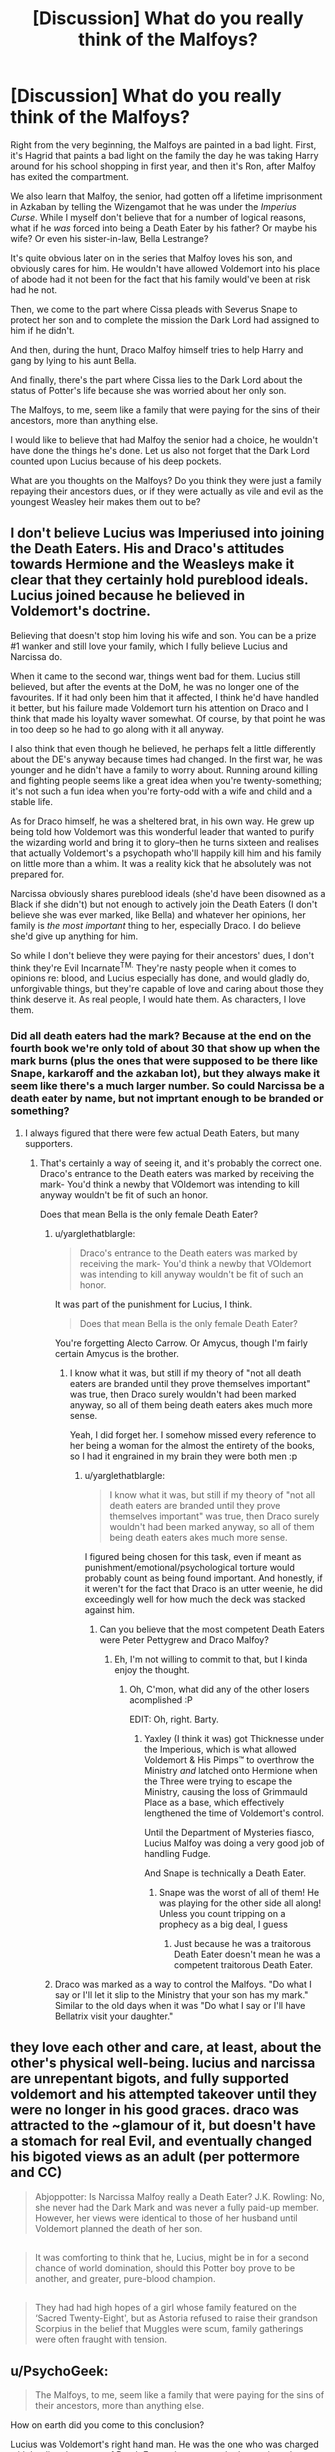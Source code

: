 #+TITLE: [Discussion] What do you really think of the Malfoys?

* [Discussion] What do you really think of the Malfoys?
:PROPERTIES:
:Author: gadgetroid
:Score: 8
:DateUnix: 1473523211.0
:DateShort: 2016-Sep-10
:FlairText: Discussion
:END:
Right from the very beginning, the Malfoys are painted in a bad light. First, it's Hagrid that paints a bad light on the family the day he was taking Harry around for his school shopping in first year, and then it's Ron, after Malfoy has exited the compartment.

We also learn that Malfoy, the senior, had gotten off a lifetime imprisonment in Azkaban by telling the Wizengamot that he was under the /Imperius Curse/. While I myself don't believe that for a number of logical reasons, what if he /was/ forced into being a Death Eater by his father? Or maybe his wife? Or even his sister-in-law, Bella Lestrange?

It's quite obvious later on in the series that Malfoy loves his son, and obviously cares for him. He wouldn't have allowed Voldemort into his place of abode had it not been for the fact that his family would've been at risk had he not.

Then, we come to the part where Cissa pleads with Severus Snape to protect her son and to complete the mission the Dark Lord had assigned to him if he didn't.

And then, during the hunt, Draco Malfoy himself tries to help Harry and gang by lying to his aunt Bella.

And finally, there's the part where Cissa lies to the Dark Lord about the status of Potter's life because she was worried about her only son.

The Malfoys, to me, seem like a family that were paying for the sins of their ancestors, more than anything else.

I would like to believe that had Malfoy the senior had a choice, he wouldn't have done the things he's done. Let us also not forget that the Dark Lord counted upon Lucius because of his deep pockets.

What are you thoughts on the Malfoys? Do you think they were just a family repaying their ancestors dues, or if they were actually as vile and evil as the youngest Weasley heir makes them out to be?


** I don't believe Lucius was Imperiused into joining the Death Eaters. His and Draco's attitudes towards Hermione and the Weasleys make it clear that they certainly hold pureblood ideals. Lucius joined because he believed in Voldemort's doctrine.

Believing that doesn't stop him loving his wife and son. You can be a prize #1 wanker and still love your family, which I fully believe Lucius and Narcissa do.

When it came to the second war, things went bad for them. Lucius still believed, but after the events at the DoM, he was no longer one of the favourites. If it had only been him that it affected, I think he'd have handled it better, but his failure made Voldemort turn his attention on Draco and I think that made his loyalty waver somewhat. Of course, by that point he was in too deep so he had to go along with it all anyway.

I also think that even though he believed, he perhaps felt a little differently about the DE's anyway because times had changed. In the first war, he was younger and he didn't have a family to worry about. Running around killing and fighting people seems like a great idea when you're twenty-something; it's not such a fun idea when you're forty-odd with a wife and child and a stable life.

As for Draco himself, he was a sheltered brat, in his own way. He grew up being told how Voldemort was this wonderful leader that wanted to purify the wizarding world and bring it to glory--then he turns sixteen and realises that actually Voldemort's a psychopath who'll happily kill him and his family on little more than a whim. It was a reality kick that he absolutely was not prepared for.

Narcissa obviously shares pureblood ideals (she'd have been disowned as a Black if she didn't) but not enough to actively join the Death Eaters (I don't believe she was ever marked, like Bella) and whatever her opinions, her family is /the most important/ thing to her, especially Draco. I do believe she'd give up anything for him.

So while I don't believe they were paying for their ancestors' dues, I don't think they're Evil Incarnate^{TM.} They're nasty people when it comes to opinions re: blood, and Lucius especially has done, and would gladly do, unforgivable things, but they're capable of love and caring about those they think deserve it. As real people, I would hate them. As characters, I love them.
:PROPERTIES:
:Author: SilverCookieDust
:Score: 31
:DateUnix: 1473524531.0
:DateShort: 2016-Sep-10
:END:

*** Did all death eaters had the mark? Because at the end on the fourth book we're only told of about 30 that show up when the mark burns (plus the ones that were supposed to be there like Snape, karkaroff and the azkaban lot), but they always make it seem like there's a much larger number. So could Narcissa be a death eater by name, but not imprtant enough to be branded or something?
:PROPERTIES:
:Author: Hpfm2
:Score: 3
:DateUnix: 1473542049.0
:DateShort: 2016-Sep-11
:END:

**** I always figured that there were few actual Death Eaters, but many supporters.
:PROPERTIES:
:Author: yarglethatblargle
:Score: 9
:DateUnix: 1473548017.0
:DateShort: 2016-Sep-11
:END:

***** That's certainly a way of seeing it, and it's probably the correct one. Draco's entrance to the Death eaters was marked by receiving the mark- You'd think a newby that VOldemort was intending to kill anyway wouldn't be fit of such an honor.

Does that mean Bella is the only female Death Eater?
:PROPERTIES:
:Author: Hpfm2
:Score: 3
:DateUnix: 1473549734.0
:DateShort: 2016-Sep-11
:END:

****** u/yarglethatblargle:
#+begin_quote
  Draco's entrance to the Death eaters was marked by receiving the mark- You'd think a newby that VOldemort was intending to kill anyway wouldn't be fit of such an honor.
#+end_quote

It was part of the punishment for Lucius, I think.

#+begin_quote
  Does that mean Bella is the only female Death Eater?
#+end_quote

You're forgetting Alecto Carrow. Or Amycus, though I'm fairly certain Amycus is the brother.
:PROPERTIES:
:Author: yarglethatblargle
:Score: 3
:DateUnix: 1473549824.0
:DateShort: 2016-Sep-11
:END:

******* I know what it was, but still if my theory of "not all death eaters are branded until they prove themselves important" was true, then Draco surely wouldn't had been marked anyway, so all of them being death eaters akes much more sense.

Yeah, I did forget her. I somehow missed every reference to her being a woman for the almost the entirety of the books, so I had it engrained in my brain they were both men :p
:PROPERTIES:
:Author: Hpfm2
:Score: 3
:DateUnix: 1473550721.0
:DateShort: 2016-Sep-11
:END:

******** u/yarglethatblargle:
#+begin_quote
  I know what it was, but still if my theory of "not all death eaters are branded until they prove themselves important" was true, then Draco surely wouldn't had been marked anyway, so all of them being death eaters akes much more sense.
#+end_quote

I figured being chosen for this task, even if meant as punishment/emotional/psychological torture would probably count as being found important. And honestly, if it weren't for the fact that Draco is an utter weenie, he did exceedingly well for how much the deck was stacked against him.
:PROPERTIES:
:Author: yarglethatblargle
:Score: 2
:DateUnix: 1473552010.0
:DateShort: 2016-Sep-11
:END:

********* Can you believe that the most competent Death Eaters were Peter Pettygrew and Draco Malfoy?
:PROPERTIES:
:Author: Hpfm2
:Score: 4
:DateUnix: 1473552342.0
:DateShort: 2016-Sep-11
:END:

********** Eh, I'm not willing to commit to that, but I kinda enjoy the thought.
:PROPERTIES:
:Author: yarglethatblargle
:Score: 5
:DateUnix: 1473553204.0
:DateShort: 2016-Sep-11
:END:

*********** Oh, C'mon, what did any of the other losers acomplished :P

EDIT: Oh, right. Barty.
:PROPERTIES:
:Author: Hpfm2
:Score: 1
:DateUnix: 1473553353.0
:DateShort: 2016-Sep-11
:END:

************ Yaxley (I think it was) got Thicknesse under the Imperious, which is what allowed Voldemort & His Pimps™ to overthrow the Ministry /and/ latched onto Hermione when the Three were trying to escape the Ministry, causing the loss of Grimmauld Place as a base, which effectively lengthened the time of Voldemort's control.

Until the Department of Mysteries fiasco, Lucius Malfoy was doing a very good job of handling Fudge.

And Snape is technically a Death Eater.
:PROPERTIES:
:Author: yarglethatblargle
:Score: 1
:DateUnix: 1473553591.0
:DateShort: 2016-Sep-11
:END:

************* Snape was the worst of all of them! He was playing for the other side all along! Unless you count tripping on a prophecy as a big deal, I guess
:PROPERTIES:
:Author: Hpfm2
:Score: 1
:DateUnix: 1473554013.0
:DateShort: 2016-Sep-11
:END:

************** Just because he was a traitorous Death Eater doesn't mean he was a competent traitorous Death Eater.
:PROPERTIES:
:Author: yarglethatblargle
:Score: 1
:DateUnix: 1473554516.0
:DateShort: 2016-Sep-11
:END:


****** Draco was marked as a way to control the Malfoys. "Do what I say or I'll let it slip to the Ministry that your son has my mark." Similar to the old days when it was "Do what I say or I'll have Bellatrix visit your daughter."
:PROPERTIES:
:Score: 1
:DateUnix: 1473671381.0
:DateShort: 2016-Sep-12
:END:


** they love each other and care, at least, about the other's physical well-being. lucius and narcissa are unrepentant bigots, and fully supported voldemort and his attempted takeover until they were no longer in his good graces. draco was attracted to the ~glamour of it, but doesn't have a stomach for real Evil, and eventually changed his bigoted views as an adult (per pottermore and CC)

#+begin_quote
  Abjoppotter: Is Narcissa Malfoy really a Death Eater? J.K. Rowling: No, she never had the Dark Mark and was never a fully paid-up member. However, her views were identical to those of her husband until Voldemort planned the death of her son.
#+end_quote

** 
   :PROPERTIES:
   :CUSTOM_ID: section
   :END:

#+begin_quote
  It was comforting to think that he, Lucius, might be in for a second chance of world domination, should this Potter boy prove to be another, and greater, pure-blood champion.
#+end_quote

** 
   :PROPERTIES:
   :CUSTOM_ID: section-1
   :END:

#+begin_quote
  They had had high hopes of a girl whose family featured on the ‘Sacred Twenty-Eight', but as Astoria refused to raise their grandson Scorpius in the belief that Muggles were scum, family gatherings were often fraught with tension.
#+end_quote
:PROPERTIES:
:Author: schrodingergone
:Score: 5
:DateUnix: 1473525538.0
:DateShort: 2016-Sep-10
:END:


** u/PsychoGeek:
#+begin_quote
  The Malfoys, to me, seem like a family that were paying for the sins of their ancestors, more than anything else.
#+end_quote

How on earth did you come to this conclusion?

Lucius was Voldemort's right hand man. He was the one who was charged with leading the group of Death Eaters that were tasked to retrieve the prophecy, even above Bellatrix Lestrange. Voldemort trusted his capabilities so much that he gave him his horcrux to protect.

It was only after a series of fuck ups (losing the diary, failing the prophecy mission) that Lucius fell out of favour. The Dark Lord then punished him by giving his son an impossible mission, with the threat of death hanging over him. He was then stripped of his wand and his dignity, and was generally treated as a joke and a has-been by Voldemort and his Death Eaters.

It is important to note that even at this point Lucius aspired for his family to gain their previous standing with the Dark Lord. He was excited when Harry was captured and told Draco that if they have indeed captured Harry, then all would be forgiven.

He loved his family, of course, and in the end he did prioritise Draco's life over Death Eater duties. This does not make him much of a better person, but it does humanise him to quite some extent.
:PROPERTIES:
:Author: PsychoGeek
:Score: 14
:DateUnix: 1473525445.0
:DateShort: 2016-Sep-10
:END:


** Even awful people love their families. I very much dislike when fics try to make the Malfoys good, it never ever feels genuine. The best of this is Out of the Night by Raining Ink, but even that fic would be better served by keeping the Malfoys in character and using a different family.

#+begin_quote
  I would like to believe that had Malfoy the senior had a choice, he wouldn't have done the things he's done.
#+end_quote

He did have a choice. Even when he thought Voldemort was dead he was a skumbag racist asshole. Who definitely tried to kill Ginny Weasley just because Arthur was pushing muggleborn legislation.
:PROPERTIES:
:Author: howtopleaseme
:Score: 11
:DateUnix: 1473535086.0
:DateShort: 2016-Sep-10
:END:


** Narcissa and Lucius value self-preservation and family more than their bigoted ideals. They managed to raise a son that wasn't completely hopeless. According to Cursed Child, Draco is capable of forming cordial relationships with former enemies, may have grown past his bigoted views, and raised a child who doesn't hold the views of his grandparents.

Lucius and Narcissa believed in the cause, they only wavered in their support of /Voldemort/ because they were out of favor and in danger.

I don't agree with the following statements:

#+begin_quote
  The Malfoys, to me, seem like a family that were paying for the sins of their ancestors, more than anything else.

  I would like to believe that had Malfoy the senior had a choice, he wouldn't have done the things he's done.
#+end_quote
:PROPERTIES:
:Author: boomberrybella
:Score: 7
:DateUnix: 1473531523.0
:DateShort: 2016-Sep-10
:END:


** Lucius: Lucius Malfoy is kind of terrifying, until Voldemort takes his wand away. He's ruthless, skilled, wealthy and has powerful political connections. Literally his only redeeming point is how much he cares for his family. Interestingly enough, in the books he is not described as having long hair, or else his hair care would be another good point.

Narcissa: Not much of an opinion of her, really. Maybe a bit haughty. Good point in her favor is how much she cares for her family.

Draco: Wants to be what Lucius is, but is too much of a weenie to actually be that. Only redeeming point is how much he cares for his parents.

Basically, they all suck, though I admire how much they care about family.
:PROPERTIES:
:Author: yarglethatblargle
:Score: 8
:DateUnix: 1473523574.0
:DateShort: 2016-Sep-10
:END:


** In general, all of them are opportunists. They latch onto and surround themselves with people who they think are advantageous for their cause. They all harbor some intense bigotry and hate in themselves which fuels their cruelty (or at least that of Lucius and Draco, we don't know much about Narcissa). Lucius is more talented than Draco, deadlier and crueler. Draco wants to be like his father, but lacks the skill, cold-blood and ruthlessness.

They are cruel, downright evil people, who only redeem themselves a little bit the moment they feel their family is in danger.

The only family member that may have the benefit of the doubt is Narcissa, as we see her so seldom in the fics (and when we see her, she is haughty, but mostly just looking out for her son).

As someone already pointed out: Its absolutely ridiculous that they weren't punished severely. At least Lucius should've taken a one-way ticket back to Azkaban.
:PROPERTIES:
:Author: UndeadBBQ
:Score: 5
:DateUnix: 1473527400.0
:DateShort: 2016-Sep-10
:END:


** u/MacsenWledig:
#+begin_quote
  What are you thoughts on the Malfoys?
#+end_quote

I don't see any evidence to support the idea that Lucius, Narcissa, or Draco were anything other than /enthusiastic/ supporters of TMR and unrepentant bigots.

The only reason they turned on Voldemort at the end was because of Tom's threat to all of those inside Hogwarts, which included Draco.

#+begin_quote
  Still feigning death on the ground, he understood. Narcissa knew that the only way she would be permitted to enter Hogwarts, and find her son, was as part of the conquering army. She no longer cared whether Voldemort won.
#+end_quote

I don't think the few spots of the Malfoys not actively attempting to hinder Harry's progress can even come close to making up for their past behaviour and I was flabbergasted to hear Jo say that they weren't imprisoned after the war for aiding an insane terrorist.
:PROPERTIES:
:Author: MacsenWledig
:Score: 8
:DateUnix: 1473524962.0
:DateShort: 2016-Sep-10
:END:


** Buckbeak?
:PROPERTIES:
:Author: Ch1pp
:Score: 2
:DateUnix: 1473523847.0
:DateShort: 2016-Sep-10
:END:


** Lucius was an opportunist, and at first he seemed like the debonair type of political villain that had to be nailed to a wall with insurmountable evidence. After a while, he changed, but still seemed like he was only acting because he'd gotten in too deep. It's like someone who joined the Mafia because it was something they could do to become powerful and follow in the footsteps of their forefathers, and then finding out that the Don wants you to pull a binding of Isaac on your only son.

Narcissa was simply doing what she could with what she had. While she had a lot, she never took the mark; and seemingly was the only person other than Dumbledore or Snape to ever be able to /lie to Voldemort to his face./ She must have practiced that a lot with the way Druella would have been. A lot of what is present in people's ideological makeups is passed down from the previous generation. And while Narcissa would have never encouraged muggle hunting or anything else brutal, she definitely didn't want to cede any of what she felt was rightfully hers to some mudblood who had caught the Spark of Magic.

Draco was a spoiled rich boy who was raised on stories that his father told him of his old adventures being a bad-ass Death Eater and how he was better than everyone due to his heritage and wealth. He found out what Lucius knew during the end of the last war only by interacting with Voldemort himself. That tyrants brutalize anyone, even their own ranks if they can.

I think that the Malfoys on the whole were simply people trying to protect what they felt was an invasion of their way of life by a competing culture. Voldemort just presented himself in a way in the first war that would make that sort of defense possible.

*Remember, while most people use WWII as a reference for what happened in the First Wizarding War/Wizarding British Civil War I; I use The Troubles as a more accurate descriptor with the Death Eaters being more like the Ulster Guard/Provo organization along with the Order of the Phoenix. Both were denied by the ministry and both were considered acting outside of the law.*

So, when Voldemort comes back to life, he's not as smart as he was, /and he's taking up residence in Lucius' house, terrorizing his wife, threatening his son and in general being a tyrant--this is what transformed him from a debonair villain who could possibly win, to a plucky villain who's easily defeated in Book 5./ That and JKR writing a YA series instead of a political thriller.

They were people, who had differing morals and probably justifications for having them. Caught up in trying to stand stalwart against what they considered a dilution of wizarding culture and an attack on pureblood homes and families by the Ministry. Whether or not anything could realistically be done to prevent Muggleborns from influencing wizarding culture is another thing entirely. There was /one/ person who whispered to these people, who while rich, were desperate for something, anything to defend them. He promised them *Everything.* Power, Status and a path to victory; all they had to do was follow him in every way and never break loyalty.

And that's generally what makes villains. The truly insidious take advantage of those who are on the edges--regardless of where those edges fall on the spectrum of wealth, health or power--and they use them to achieve their own ends of terror. Barty Crouch Jr. was a neglected child, even though his parents were rich purebloods--and since his father resented him, he clung to the first person who acted like he cared. Voldemort

Bellatrix was said by both of her living relatives to be crazy from the start, almost as if it were the Black Family curse, and if you look at the things that were done in Victorian London to those who were mad and consider the parallels in the wizarding world, Druella would have probably locked her in a wing of the house or the attic and let the house elves take care of her. Who would have been the first person to "take her in" and let her have freedom and not expect her to simply be a child-bearer? *Voldemort.*

It's less of them being evil than of JKR using her metrics of good and evil to paint characters in an otherwise very shades-of-grey world. She thinks nothing of using memory wipes or mind control and compulsions, but killing is the most evil thing ever. Wizards wouldn't have had that view, since to them--some anyways--Death wasn't just /final./ It didn't end everything you were, and the duty to protect all life wasn't something shoved in everyone's faces there.
:PROPERTIES:
:Score: 1
:DateUnix: 1473671286.0
:DateShort: 2016-Sep-12
:END:


** Ugh, there are way too many Malfoy apologists in this thread.

The Malfoys were unrepentant bigots who willingly followed a mass murdering megalomaniac because they thought they were superior. The only reason they turned against Voldemort at the end of DH is because they had lost their cushy and privileged life. Voldemort had stopped favouring Lucius because of his failure during book 5, which got Lucius 'demoted'. I have no trouble believing that if Lucius was still favoured by Voldemort there he would have stayed rather than away at the end of DH.

Also are people forgetting book 2 where he slipped a cursed diary into an 11 year olds cauldron in order to discredit her father, discredit the headmaster and kill muggleborns. This also shows that he didn't care as much about family as people in this thread are saying because Draco could have easily been killed by the basilisk if he had been in the wrong place at the wrong time. He willingly put his child in harms way for his gains, not caring for his owns sons potential death.

Draco was not as evil as Lucius but he was still a horrible person, the amount of things he did during the books that showed the makings of a monster are numerous. Things that come to mind: happiness at muggleborns potentially being killed, happiness at an animal(Buckbeak) being executed because of his own actions, hapiness at the possibility that Harry would be killed during the TWT, assisting Umbridge with her Inquisitorial squad and everything in book 6. There are more that I could write but it would take me forever, but you get the point that Draco is a horrible person.

Narcissa was Lucius' accomplice she was by his side as he committed evil. If she truly felt any other way about blood purity and Lucius' actions she would have taken Draco and ran away. She may have cared about Draco but that was her only redeeming quality, it doesn't excuse everything else.

So yes the Malfoys are actually as vile and evil as Ron makes them out to be.
:PROPERTIES:
:Author: MarauderMoriarty
:Score: 1
:DateUnix: 1473554429.0
:DateShort: 2016-Sep-11
:END:


** I think they belong in prison, all 3 of them. But not a prison with dementors, I hope Azkaban stopped using them as guards. I think they should have a trial and take in consideration both Narcissa helping Harry and Draco having been manipulated as a minor. It should help with both their serving time but it should not just grant them freedom. Lucius Malfoy is just straight up guilty
:PROPERTIES:
:Author: cora_lynn
:Score: 1
:DateUnix: 1473594508.0
:DateShort: 2016-Sep-11
:END:


** In one word?

They are: Disgusting!

Why? They are snobbish bigots who think they own the magical world and aren't above using acts of terror (from kidnapping to murder, torture (maybe even rape) etc.) to bring around their ideal version of it (not to mention that they bribe and threaten politicians and government employees)...even Draco who doesn't actually have the stomach for killing condones those acts!

If I had to preside over their trials both Draco and Lucius wouldn't see the light of day again (they'd be locked up - well: Draco would be locked up and Lucius would be dead (to add insult to injury I'd order it done with a muggle firearm!)) and Narcissa would serve prison time (harboring a criminal is a punishable offense!) and pay hefty fines (leaving her with enough to live off of, but not enough to bribe anybody etc.)
:PROPERTIES:
:Author: Laxian
:Score: 0
:DateUnix: 1473560041.0
:DateShort: 2016-Sep-11
:END:
